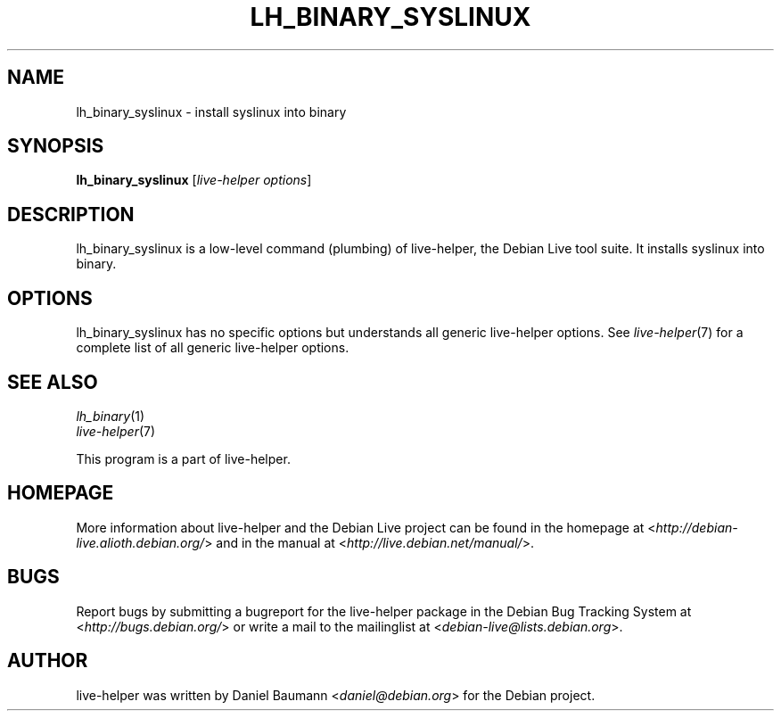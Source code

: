 .TH LH_BINARY_SYSLINUX 1 "2009\-06\-14" "1.0.5" "live\-helper"

.SH NAME
lh_binary_syslinux \- install syslinux into binary

.SH SYNOPSIS
\fBlh_binary_syslinux\fR [\fIlive\-helper options\fR]

.SH DESCRIPTION
lh_binary_syslinux is a low\-level command (plumbing) of live\-helper, the Debian Live tool suite. It installs syslinux into binary.

.SH OPTIONS
lh_binary_syslinux has no specific options but understands all generic live\-helper options. See \fIlive\-helper\fR(7) for a complete list of all generic live\-helper options.

.SH SEE ALSO
\fIlh_binary\fR(1)
.br
\fIlive\-helper\fR(7)
.PP
This program is a part of live\-helper.

.SH HOMEPAGE
More information about live\-helper and the Debian Live project can be found in the homepage at <\fIhttp://debian\-live.alioth.debian.org/\fR> and in the manual at <\fIhttp://live.debian.net/manual/\fR>.

.SH BUGS
Report bugs by submitting a bugreport for the live\-helper package in the Debian Bug Tracking System at <\fIhttp://bugs.debian.org/\fR> or write a mail to the mailinglist at <\fIdebian-live@lists.debian.org\fR>.

.SH AUTHOR
live\-helper was written by Daniel Baumann <\fIdaniel@debian.org\fR> for the Debian project.
